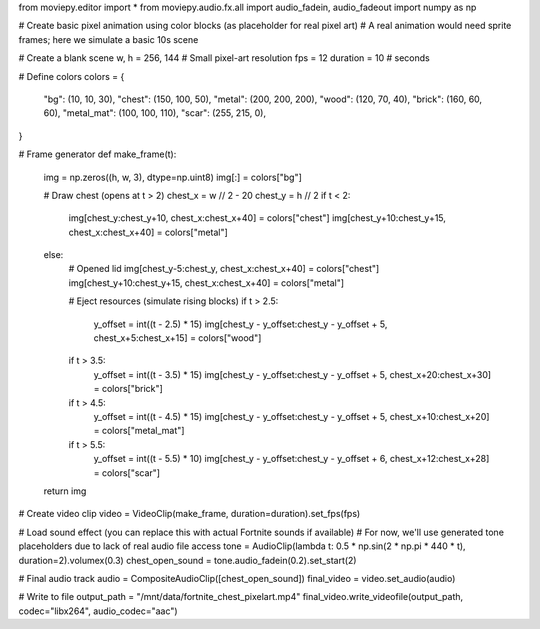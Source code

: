 
from moviepy.editor import *
from moviepy.audio.fx.all import audio_fadein, audio_fadeout
import numpy as np

# Create basic pixel animation using color blocks (as placeholder for real pixel art)
# A real animation would need sprite frames; here we simulate a basic 10s scene

# Create a blank scene
w, h = 256, 144  # Small pixel-art resolution
fps = 12
duration = 10  # seconds

# Define colors
colors = {
    "bg": (10, 10, 30),
    "chest": (150, 100, 50),
    "metal": (200, 200, 200),
    "wood": (120, 70, 40),
    "brick": (160, 60, 60),
    "metal_mat": (100, 100, 110),
    "scar": (255, 215, 0),
}

# Frame generator
def make_frame(t):
    img = np.zeros((h, w, 3), dtype=np.uint8)
    img[:] = colors["bg"]

    # Draw chest (opens at t > 2)
    chest_x = w // 2 - 20
    chest_y = h // 2
    if t < 2:
        img[chest_y:chest_y+10, chest_x:chest_x+40] = colors["chest"]
        img[chest_y+10:chest_y+15, chest_x:chest_x+40] = colors["metal"]
    else:
        # Opened lid
        img[chest_y-5:chest_y, chest_x:chest_x+40] = colors["chest"]
        img[chest_y+10:chest_y+15, chest_x:chest_x+40] = colors["metal"]

        # Eject resources (simulate rising blocks)
        if t > 2.5:
            y_offset = int((t - 2.5) * 15)
            img[chest_y - y_offset:chest_y - y_offset + 5, chest_x+5:chest_x+15] = colors["wood"]
        if t > 3.5:
            y_offset = int((t - 3.5) * 15)
            img[chest_y - y_offset:chest_y - y_offset + 5, chest_x+20:chest_x+30] = colors["brick"]
        if t > 4.5:
            y_offset = int((t - 4.5) * 15)
            img[chest_y - y_offset:chest_y - y_offset + 5, chest_x+10:chest_x+20] = colors["metal_mat"]
        if t > 5.5:
            y_offset = int((t - 5.5) * 10)
            img[chest_y - y_offset:chest_y - y_offset + 6, chest_x+12:chest_x+28] = colors["scar"]

    return img

# Create video clip
video = VideoClip(make_frame, duration=duration).set_fps(fps)

# Load sound effect (you can replace this with actual Fortnite sounds if available)
# For now, we'll use generated tone placeholders due to lack of real audio file access
tone = AudioClip(lambda t: 0.5 * np.sin(2 * np.pi * 440 * t), duration=2).volumex(0.3)
chest_open_sound = tone.audio_fadein(0.2).set_start(2)

# Final audio track
audio = CompositeAudioClip([chest_open_sound])
final_video = video.set_audio(audio)

# Write to file
output_path = "/mnt/data/fortnite_chest_pixelart.mp4"
final_video.write_videofile(output_path, codec="libx264", audio_codec="aac")
